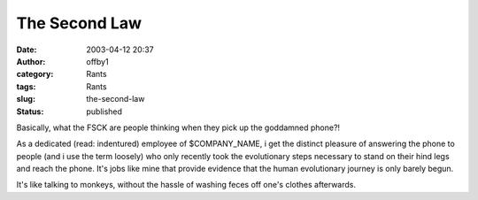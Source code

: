 The Second Law
##############
:date: 2003-04-12 20:37
:author: offby1
:category: Rants
:tags: Rants
:slug: the-second-law
:status: published

Basically, what the FSCK are people thinking when they pick up the
goddamned phone?!

As a dedicated (read: indentured) employee of $COMPANY\_NAME, i get the
distinct pleasure of answering the phone to people (and i use the term
loosely) who only recently took the evolutionary steps necessary to
stand on their hind legs and reach the phone. It's jobs like mine that
provide evidence that the human evolutionary journey is only barely
begun.

It's like talking to monkeys, without the hassle of washing feces off
one's clothes afterwards.
